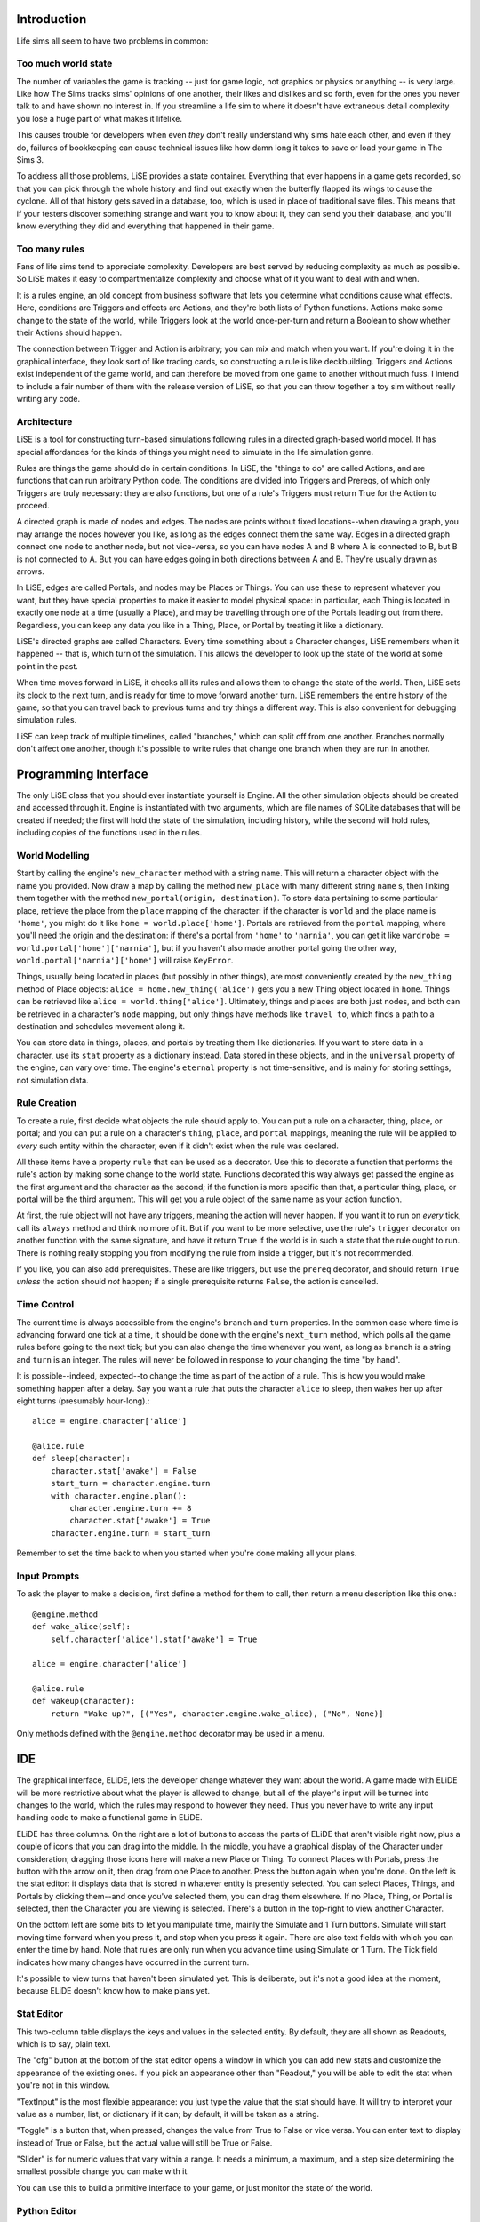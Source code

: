 Introduction
============

Life sims all seem to have two problems in common:

Too much world state
--------------------

The number of variables the game is tracking -- just for game logic, not
graphics or physics or anything -- is very large. Like how The Sims
tracks sims' opinions of one another, their likes and dislikes and so forth,
even for the ones you never talk to and have shown no interest in. If you
streamline a life sim to where it doesn't have extraneous detail
complexity you lose a huge part of what makes it lifelike.

This causes trouble for developers when even *they* don't really
understand why sims hate each other, and even if they do, failures of
bookkeeping can cause technical issues like how damn long it takes to
save or load your game in The Sims 3.

To address all those problems, LiSE provides a state container.
Everything that ever happens in a game gets recorded, so that you can
pick through the whole history and find out exactly when the butterfly
flapped its wings to cause the cyclone. All of that history gets saved
in a database, too, which is used in place of traditional save files.
This means that if your testers discover something strange and want
you to know about it, they can send you their database, and you'll
know everything they did and everything that happened in their game.

Too many rules
--------------

Fans of life sims tend to appreciate complexity. Developers are best
served by reducing complexity as much as possible. So LiSE makes it
easy to compartmentalize complexity and choose what of it you want to
deal with and when.

It is a rules engine, an old concept from business software that lets you
determine what conditions cause what effects. Here, conditions are
Triggers and effects are Actions, and they're both lists of Python
functions. Actions make some change to the state of the world, while
Triggers look at the world once-per-turn and return a Boolean to show
whether their Actions should happen.

The connection between Trigger and Action is arbitrary; you can mix and
match when you want. If you're doing it in the graphical interface, they
look sort of like trading cards, so constructing a rule is like deckbuilding.
Triggers and Actions exist independent of the game world, and can
therefore be moved from one game to another without much fuss. I
intend to include a fair number of them with the release version of LiSE,
so that you can throw together a toy sim without really writing any code.

Architecture
------------

LiSE is a tool for constructing turn-based simulations following rules
in a directed graph-based world model. It has special affordances for
the kinds of things you might need to simulate in the life simulation
genre.

Rules are things the game should do in certain conditions. In LiSE,
the "things to do" are called Actions, and are functions that can run
arbitrary Python code. The conditions are divided into Triggers and
Prereqs, of which only Triggers are truly necessary: they are also
functions, but one of a rule's Triggers must return True for the
Action to proceed.

A directed graph is made of nodes and edges. The nodes are points
without fixed locations--when drawing a graph, you may arrange the
nodes however you like, as long as the edges connect them the same
way. Edges in a directed graph connect one node to another node, but
not vice-versa, so you can have nodes A and B where A is connected to
B, but B is not connected to A. But you can have edges going in both
directions between A and B. They're usually drawn as arrows.

In LiSE, edges are called Portals, and nodes may be Places or
Things. You can use these to represent whatever you want, but they
have special properties to make it easier to model physical space: in
particular, each Thing is located in exactly one node at a time
(usually a Place), and may be travelling through one of the Portals
leading out from there. Regardless, you can keep any data you like in
a Thing, Place, or Portal by treating it like a dictionary.

LiSE's directed graphs are called Characters. Every time something
about a Character changes, LiSE remembers when it happened -- that is,
which turn of the simulation. This allows the developer to look up the
state of the world at some point in the past.

When time moves forward in LiSE, it checks all its rules and allows
them to change the state of the world. Then, LiSE sets its clock to
the next turn, and is ready for time to move forward another
turn. LiSE remembers the entire history of the game, so that you can
travel back to previous turns and try things a different way.
This is also convenient for debugging simulation rules.

LiSE can keep track of multiple timelines, called "branches,"
which can split off from one another. Branches normally don't affect
one another, though it's possible to write rules that change one
branch when they are run in another.

Programming Interface
=====================

The only LiSE class that you should ever instantiate yourself is
Engine. All the other simulation objects should be
created and accessed through it. Engine is instantiated
with two arguments, which are file names of SQLite databases that will
be created if needed; the first will hold the state of the simulation,
including history, while the second will hold rules, including copies
of the functions used in the rules.

World Modelling
---------------

Start by calling the engine's ``new_character`` method with a string
``name``.  This will return a character object with the name you
provided. Now draw a map by calling the method ``new_place`` with many
different string ``name`` s, then linking them together with the
method ``new_portal(origin, destination)``.  To store data pertaining
to some particular place, retrieve the place from the ``place``
mapping of the character: if the character is ``world`` and the place
name is ``'home'``, you might do it like
``home = world.place['home']``. Portals are retrieved from the ``portal``
mapping, where you'll need the origin and the destination: if there's
a portal from ``'home'`` to ``'narnia'``, you can get it like
``wardrobe = world.portal['home']['narnia']``, but if you haven't also
made another portal going the other way,
``world.portal['narnia']['home']`` will raise ``KeyError``.

Things, usually being located in places (but possibly in other things),
are most conveniently created by the ``new_thing`` method of Place objects:
``alice = home.new_thing('alice')`` gets you a new Thing object
located in ``home``. Things can be retrieved like ``alice = world.thing['alice']``.
Ultimately, things and places are both just nodes, and both can be
retrieved in a character's ``node`` mapping, but only things have
methods like ``travel_to``, which finds a path to a destination
and schedules movement along it.

You can store data in things, places, and portals by treating them
like dictionaries.  If you want to store data in a character, use its
``stat`` property as a dictionary instead. Data stored in these
objects, and in the ``universal`` property of the engine, can vary
over time. The engine's ``eternal`` property is not time-sensitive,
and is mainly for storing settings, not simulation data.

Rule Creation
-------------

To create a rule, first decide what objects the rule should apply
to. You can put a rule on a character, thing, place, or portal; and
you can put a rule on a character's ``thing``, ``place``, and
``portal`` mappings, meaning the rule will be applied to *every* such
entity within the character, even if it didn't exist when the rule was
declared.

All these items have a property ``rule`` that can be used as a
decorator. Use this to decorate a function that performs the rule's
action by making some change to the world state.  Functions decorated
this way always get passed the engine as the first argument and the
character as the second; if the function is more specific than that, a
particular thing, place, or portal will be the third argument. This
will get you a rule object of the same name as your action function.

At first, the rule object will not have any triggers, meaning the action
will never happen. If you want it to run on *every* tick, call its
``always`` method and think no more of it. But if you want to be
more selective, use the rule's ``trigger`` decorator on another
function with the same signature, and have it return ``True`` if the
world is in such a state that the rule ought to run. There is nothing
really stopping you from modifying the rule from inside a trigger, but
it's not recommended.

If you like, you can also add prerequisites. These are like triggers,
but use the ``prereq`` decorator, and should return ``True`` *unless*
the action should *not* happen; if a single prerequisite returns
``False``, the action is cancelled.

Time Control
------------

The current time is always accessible from the engine's ``branch`` and
``turn`` properties. In the common case where time is advancing
forward one tick at a time, it should be done with the engine's
``next_turn`` method, which polls all the game rules before going to
the next tick; but you can also change the time whenever you want, as
long as ``branch`` is a string and ``turn`` is an integer. The rules
will never be followed in response to your changing the time "by
hand".

It is possible--indeed, expected--to change the time as part of the
action of a rule. This is how you would make something happen after a
delay. Say you want a rule that puts the character ``alice`` to sleep,
then wakes her up after eight turns (presumably hour-long).::

    alice = engine.character['alice']

    @alice.rule
    def sleep(character):
        character.stat['awake'] = False
        start_turn = character.engine.turn
        with character.engine.plan():
            character.engine.turn += 8
            character.stat['awake'] = True
        character.engine.turn = start_turn

Remember to set the time back to when you started when you're done
making all your plans.

Input Prompts
-------------

To ask the player to make a decision, first define a method for them to
call, then return a menu description like this one.::

    @engine.method
    def wake_alice(self):
        self.character['alice'].stat['awake'] = True

    alice = engine.character['alice']

    @alice.rule
    def wakeup(character):
        return "Wake up?", [("Yes", character.engine.wake_alice), ("No", None)]

Only methods defined with the ``@engine.method`` decorator may be used in a menu.

IDE
===

The graphical interface, ELiDE, lets the developer change whatever
they want about the world. A game made with ELiDE will be more
restrictive about what the player is allowed to change, but all of the
player's input will be turned into changes to the world, which the
rules may respond to however they need. Thus you never have to write
any input handling code to make a functional game in ELiDE.

ELiDE has three columns. On the right are a lot of buttons to access
the parts of ELiDE that aren't visible right now, plus a couple of
icons that you can drag into the middle. In the middle, you have a
graphical display of the Character under consideration; dragging
those icons here will make a new Place or Thing. To connect Places
with Portals, press the button with the arrow on it, then drag from
one Place to another. Press the button again when you're done. On the
left is the stat editor: it displays data that is stored in whatever
entity is presently selected. You can select Places, Things, and
Portals by clicking them--and once you've selected them, you can drag
them elsewhere. If no Place, Thing, or Portal is selected, then the
Character you are viewing is selected. There's a button in the
top-right to view another Character.

On the bottom left are some bits to let you manipulate time, mainly the
Simulate and 1 Turn buttons. Simulate will start moving time forward when
you press it, and stop when you press it again.
There are also text fields with which you can enter the time by hand.
Note that rules are only run when you advance time using Simulate or 1 Turn.
The Tick field indicates how many changes have occurred in the current turn.

It's possible to view turns that haven't been simulated yet.
This is deliberate, but it's not a good idea at the moment,
because ELiDE doesn't know how to make plans yet.

Stat Editor
-----------

This two-column table displays the keys and values in the selected
entity. By default, they are all shown as Readouts, which is to say,
plain text.

The "cfg" button at the bottom of the stat editor opens a window in
which you can add new stats and customize the appearance of the
existing ones. If you pick an appearance other than "Readout," you
will be able to edit the stat when you're not in this
window.

"TextInput" is the most flexible appearance: you just type the
value that the stat should have. It will try to interpret your value
as a number, list, or dictionary if it can; by default, it will be
taken as a string.

"Toggle" is a button that, when pressed, changes the value from True to False
or vice versa. You can enter text to display instead of True or False, but
the actual value will still be True or False.

"Slider" is for numeric values that vary within a range. It needs a
minimum, a maximum, and a step size determining the smallest possible
change you can make with it.

You can use this to build a primitive interface to your game, or just monitor
the state of the world.

Python Editor
-------------

Click the Python button to edit your game code in the IDE if you like.
In this case, you can't use any of the decorators. Choose the appropriate tab
from Trigger, Prereq, or Action at the top, and the function you write will
show up in the appropriate part of the rules editor.

Rules Editor
------------

Here you can assemble rules out of prewritten functions. First pick which rule
to edit from the menu on the left, using the box at the bottom to add one if needed.
Then go through the trigger, prereq, and action tabs, and drag the functions from
the right pile to the left to include them in the rule. You may also reorder them
within the left pile.

Rules made here will apply to the entity currently selected in the main screen.
There is currently no graphical way to apply the same rulebook to many entities.
You can, however, select nothing, in which case you get the option to edit
rulebooks that apply to the current character overall,

Strings Editor
--------------

The LiSE engine has an attribute ``string`` that is accessed like a dictionary and
used to store arbitrary strings, such as might be shown in a menu. You can edit those
here. You can store strings for multiple languages, and switch between them
programmatically by setting ``engine.string.language``.